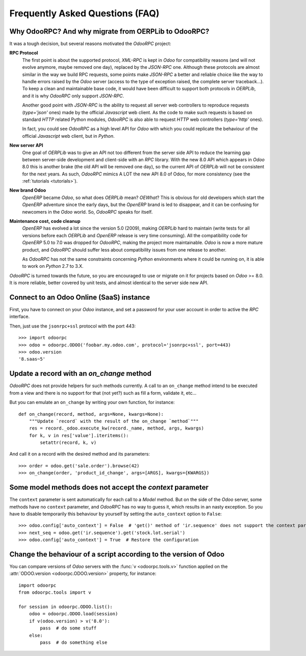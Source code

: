 .. _faq:

Frequently Asked Questions (FAQ)
================================

Why OdooRPC? And why migrate from OERPLib to OdooRPC?
-----------------------------------------------------

It was a tough decision, but several reasons motivated the `OdooRPC` project:

**RPC Protocol**
  The first point is about the supported protocol, `XML-RPC` is kept in `Odoo`
  for compatibility reasons (and will not evolve anymore, maybe removed one
  day), replaced by the `JSON-RPC` one. Although these
  protocols are almost similar in the way we build RPC requests, some points
  make `JSON-RPC` a better and reliable choice like the way to handle errors
  raised by the `Odoo` server (access to the type of exception raised, the
  complete server traceback...). To keep a clean and maintainable base code, it
  would have been difficult to support both protocols in `OERPLib`, and it is
  why `OdooRPC` only support `JSON-RPC`.

  Another good point with `JSON-RPC` is the ability to request all server web
  controllers to reproduce requests (`type='json'` ones) made by the official
  `Javascript` web client.
  As the code to make such requests is based on standard `HTTP` related Python
  modules, `OdooRPC` is also able to request `HTTP` web controllers
  (`type='http'` ones).

  In fact, you could see `OdooRPC` as a high level API for `Odoo` with which
  you could replicate the behaviour of the official `Javascript` web client,
  but in `Python`.

**New server API**
  One goal of `OERPLib` was to give an API not too different from the server
  side API to reduce the learning gap between server-side development and
  client-side with an `RPC` library. With the new 8.0 API which appears in
  `Odoo` 8.0 this is another brake (the old API will be removed one day), so
  the current API of `OERPLib` will not be consistent for the next years.
  As such, `OdooRPC` mimics A LOT the new API 8.0 of Odoo, for more
  consistency (see the :ref:`tutorials <tutorials>`).

**New brand Odoo**
  `OpenERP` became `Odoo`, so what does `OERPLib` mean? `OEWhat`? This is
  obvious for old developers which start the `OpenERP` adventure since the
  early days, but the `OpenERP` brand is led to disappear, and it can be
  confusing for newcomers in the `Odoo` world. So, `OdooRPC` speaks for
  itself.

**Maintenance cost, code cleanup**
  `OpenERP` has evolved a lot since the version 5.0 (2009), making `OERPLib`
  hard to maintain (write tests for all versions before each `OERPLib` and
  `OpenERP` release is very time consuming). All the compatibility code for
  `OpenERP` 5.0 to 7.0 was dropped for `OdooRPC`, making the project more
  maintainable. `Odoo` is now a more mature product, and `OdooRPC` should
  suffer less about compatibility issues from one release to another.

  As `OdooRPC` has not the same constraints concerning `Python`
  environments where it could be running on, it is able to work on `Python`
  2.7 to 3.X.

`OdooRPC` is turned towards the future, so you are encouraged to use or migrate
on it for projects based on `Odoo` >= 8.0. It is more reliable, better covered
by unit tests, and almost identical to the server side new API.


Connect to an Odoo Online (SaaS) instance
-----------------------------------------

First, you have to connect on your `Odoo` instance, and set a password for
your user account in order to active the `RPC` interface.

Then, just use the ``jsonrpc+ssl`` protocol with the port 443::

    >>> import odoorpc
    >>> odoo = odoorpc.ODOO('foobar.my.odoo.com', protocol='jsonrpc+ssl', port=443)
    >>> odoo.version
    '8.saas~5'

Update a record with an `on_change` method
------------------------------------------

.. note:
    It is about the the old API (`on_change` statement declared in a XML view
    with its associated Python method).

`OdooRPC` does not provide helpers for such methods currently.
A call to an ``on_change`` method intend to be executed from a view and there
is no support for that (not yet?) such as fill a form, validate it, etc...

But you can emulate an ``on_change`` by writing your own function,
for instance::

    def on_change(record, method, args=None, kwargs=None):
        """Update `record` with the result of the on_change `method`"""
        res = record._odoo.execute_kw(record._name, method, args, kwargs)
        for k, v in res['value'].iteritems():
            setattr(record, k, v)

And call it on a record with the desired method and its parameters::

    >>> order = odoo.get('sale.order').browse(42)
    >>> on_change(order, 'product_id_change', args=[ARGS], kwargs={KWARGS})

Some model methods does not accept the `context` parameter
----------------------------------------------------------

The ``context`` parameter is sent automatically for each call to a `Model`
method. But on the side of the `Odoo` server, some methods have no ``context``
parameter, and `OdooRPC` has no way to guess it, which results in an nasty
exception. So you have to disable temporarily this behaviour by yourself by
setting the ``auto_context`` option to ``False``::

    >>> odoo.config['auto_context'] = False  # 'get()' method of 'ir.sequence' does not support the context parameter
    >>> next_seq = odoo.get('ir.sequence').get('stock.lot.serial')
    >>> odoo.config['auto_context'] = True  # Restore the configuration

Change the behaviour of a script according to the version of Odoo
-----------------------------------------------------------------

You can compare versions of `Odoo` servers with the :func:`v <odoorpc.tools.v>`
function applied on the :attr:`ODOO.version <odoorpc.ODOO.version>` property,
for instance::

    import odoorpc
    from odoorpc.tools import v

    for session in odoorpc.ODOO.list():
        odoo = odoorpc.ODOO.load(session)
        if v(odoo.version) > v('8.0'):
            pass  # do some stuff
        else:
            pass  # do something else
